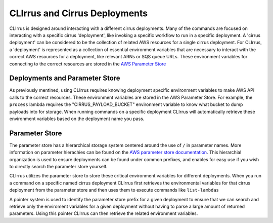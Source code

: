 CLIrrus and Cirrus Deployments
==============================

CLIrrus is designed around interacting with a different cirrus deployments. Many
of the commands are focused on interacting with a specific cirrus 'deployment',
like invoking a specific workflow to run in a specific deployment.  A 'cirrus
deployment' can be considered to be the collection of related AWS resources for
a single cirrus deployment.   For CLIrrus, a 'deployment' is represented as a
collection of essential environment variables that are necessary to interact
with the correct AWS resources for a deployment, like relevant ARNs or SQS queue
URLs.  These environment variables for connecting to the correct resources are
stored in the `AWS Parameter Store`_

Deployments and Parameter Store
-------------------------------

As previously mentined, using CLIrrus requires knowing deployment specific
environment variables to make AWS API calls to the correct resources.  These
environment variables are stored in the AWS Parameter Store.  For example, the
``process`` lambda requires the "CIRRUS_PAYLOAD_BUCKET" environment variable to
know what bucket to dump payloads into for storage.  When running commands on a
specific deployment CLIrrus will automatically retrieve these environment
variables based on the deployment name you pass.

Parameter Store
---------------

The parameter store has a hierarchical storage system centered around the use of
``/`` in parameter names. More information on parameter hierachies can be found
on the `AWS parameter store documentation`_.  This hierarchial organization is
used to ensure deployments can be found under common prefixes, and enables for
easy use if you wish to directly search the parameter store yourself.

CLIrrus utilizes the parameter store to store these critical environment
variables for different deployments.  When you run a command on a specific
named cirrus deployment CLIrrus first retrieves the environmental variables for
that cirrus deployment from the parameter store and then uses them to execute
commands like ``list-lambdas``

A pointer system is used to identify the parameter store prefix for a given
deployment to ensure that we can search and retrieve only the enviroment
variables for a given deployment without having to parse a large amount of
returned parameters.  Using this pointer CLIrrus can then retrieve the related
environment variables.

.. _AWS Parameter Store: https://docs.aws.amazon.com/systems-manager/latest/userguide/systems-manager-parameter-store.html
.. _AWS Parameter store documentation: https://docs.aws.amazon.com/systems-manager/latest/userguide/sysman-paramstore-hierarchies.html
